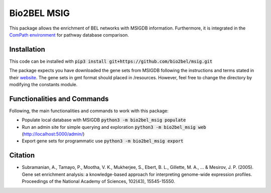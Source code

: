 Bio2BEL MSIG |build| |coverage| |docs|
======================================
This package allows the enrichment of BEL networks with MSIGDB information.
Furthermore, it is integrated in the `ComPath environment <https://github.com/ComPath>`_ for pathway database comparison.

Installation
------------
This code can be installed with :code:`pip3 install git+https://github.com/bio2bel/msig.git`

The package expects you have downloaded the gene sets from MSIGDB following the instructions and terms stated in their `website <http://software.broadinstitute.org/gsea/downloads.jsp>`_.
The gene sets in gmt format should placed in /resources. However, feel free to change the directory by modifying the constants module.

Functionalities and Commands
----------------------------
Following, the main functionalities and commands to work with this package:

- Populate local database with MSIGDB :code:`python3 -m bio2bel_msig populate`
- Run an admin site for simple querying and exploration :code:`python3 -m bio2bel_msig web` (http://localhost:5000/admin/)
- Export gene sets for programmatic use :code:`python3 -m bio2bel_msig export`

Citation
--------
- Subramanian, A., Tamayo, P., Mootha, V. K., Mukherjee, S., Ebert, B. L., Gillette, M. A., ... & Mesirov, J. P. (2005). Gene set enrichment analysis: a knowledge-based approach for interpreting genome-wide expression profiles. Proceedings of the National Academy of Sciences, 102(43), 15545-15550.

.. |build| image:: https://travis-ci.org/bio2bel/msig.svg?branch=master
    :target: https://travis-ci.org/bio2bel/msig
    :alt: Build Status

.. |coverage| image:: https://codecov.io/gh/bio2bel/msig/coverage.svg?branch=master
    :target: https://codecov.io/gh/bio2bel/msig?branch=master
    :alt: Coverage Status

.. |docs| image:: http://readthedocs.org/projects/bio2bel-msig/badge/?version=latest
    :target: http://bio2bel.readthedocs.io/projects/msig/en/latest/?badge=latest
    :alt: Documentation Status
